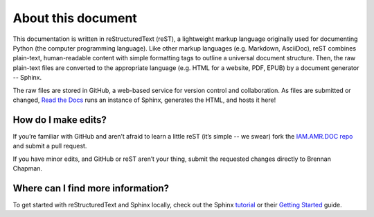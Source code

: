 

About this document
===================
This documentation is written in reStructuredText (reST), a lightweight markup language originally used for documenting Python (the computer programming language). Like other markup languages (e.g. Markdown, AsciiDoc), reST combines plain-text, human-readable content with simple formatting tags to outline a universal document structure. Then, the raw plain-text files are converted to the appropriate language (e.g. HTML for a website, PDF, EPUB) by a document generator -- Sphinx.

The raw files are stored in GitHub, a web-based service for version control and collaboration. As files are submitted or changed, `Read the Docs <https://readthedocs.org/>`_ runs an instance of Sphinx, generates the HTML, and hosts it here!

How do I make edits?
--------------------
If you’re familiar with GitHub and aren’t afraid to learn a little reST (it’s simple -- we swear) fork the `IAM.AMR.DOC repo <https://github.com/chapb/IAM.AMR.DOC>`_ and submit a pull request.

If you have minor edits, and GitHub or reST aren’t your thing, submit the requested changes directly to Brennan Chapman.

Where can I find more information?
----------------------------------
To get started with reStructuredText and Sphinx locally, check out the Sphinx `tutorial <http://docs.sphinxdocs.com>`_ or their `Getting Started <http://www.sphinx-doc.org/en/master/usage/quickstart.html>`_ guide.




